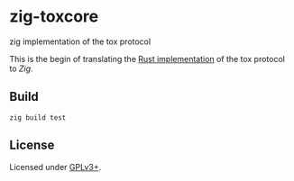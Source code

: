 * zig-toxcore
zig implementation of the tox protocol

This is the begin of translating the [[https://github.com/tox-rs/tox][Rust implementation]]
of the tox protocol to [[ziglang.org][Zig]].

** Build
: zig build test

** License
Licensed under [[file:LICENSE][GPLv3+]].
